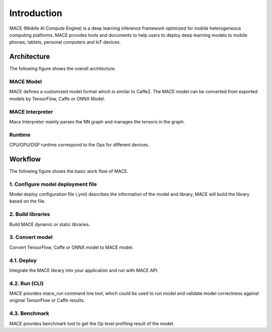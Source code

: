 Introduction
============

MACE (Mobile AI Compute Engine) is a deep learning inference framework optimized for
mobile heterogeneous computing platforms. 
MACE provides tools and documents to help users to deploy deep learning models
to mobile phones, tablets, personal computers and IoT devices.

Architecture
-------------
The following figure shows the overall architecture.

.. image:: mace-arch.png
   :scale: 40 %
   :align: center

MACE Model
~~~~~~~~~~

MACE defines a customized model format which is similar to
Caffe2. The MACE model can be converted from exported models by TensorFlow, Caffe or ONNX Model.

MACE Interpreter
~~~~~~~~~~~~~~~~~

Mace Interpreter mainly parses the NN graph and manages the tensors in the graph.

Runtime
~~~~~~~

CPU/GPU/DSP runtime correspond to the Ops for different devices.

Workflow
--------
The following figure shows the basic work flow of MACE.

.. image:: mace-work-flow.png
   :scale: 60 %
   :align: center

1. Configure model deployment file
~~~~~~~~~~~~~~~~~~~~~~~~~~~~~~~~~~~
Model deploy configuration file (.yml) describes the information of the model and library,
MACE will build the library based on the file.

2. Build libraries
~~~~~~~~~~~~~~~~~~
Build MACE dynamic or static libraries.

3. Convert model
~~~~~~~~~~~~~~~~~~
Convert TensorFlow, Caffe or ONNX model to MACE model.

4.1. Deploy
~~~~~~~~~~~~~~~~~~
Integrate the MACE library into your application and run with MACE API.

4.2. Run (CLI)
~~~~~~~~~~~~~~~~~~
MACE provides `mace_run` command line tool, which could be used to run model
and validate model correctness against original TensorFlow or Caffe results.

4.3. Benchmark
~~~~~~~~~~~~~~~~~~
MACE provides benchmark tool to get the Op level profiling result of the model.
